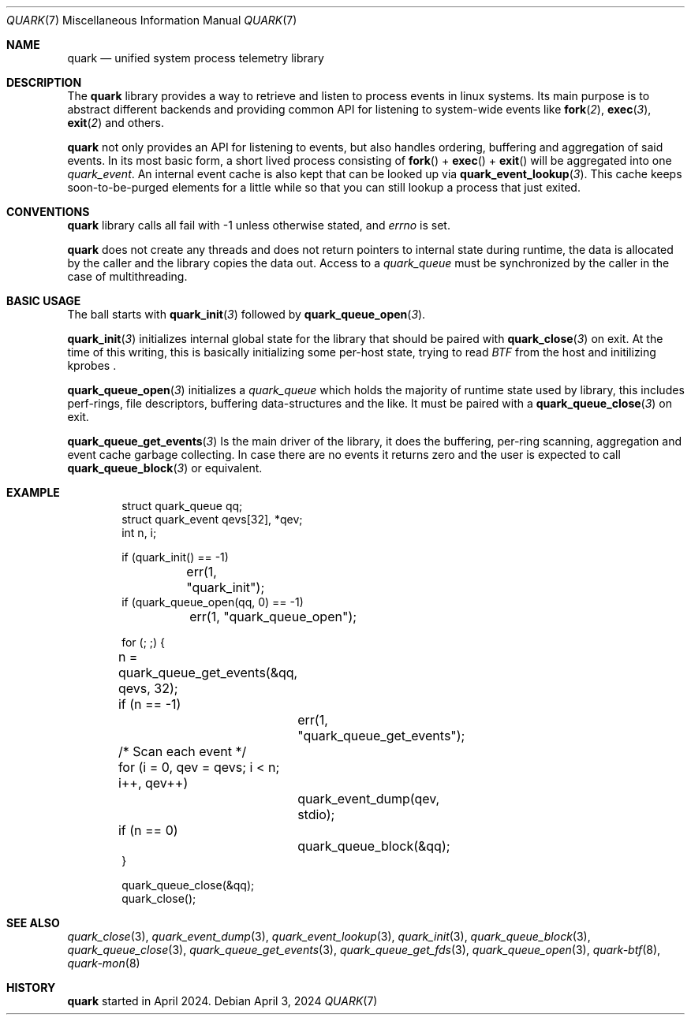 .\" quark man page
.Dd April 3, 2024
.Dt QUARK 7
.Os
.Sh NAME
.Nm quark
.Nd unified system process telemetry library
.Sh DESCRIPTION
The
.Nm quark
library provides a way to retrieve and listen to process events in linux
systems.
Its main purpose is to abstract different backends and providing common
API for listening to system-wide events like
.Fn fork 2 ,
.Fn exec 3 ,
.Fn exit 2
and others.
.Pp
.Nm quark
not only provides an API for listening to events, but also handles ordering,
buffering and aggregation of said events.
In its most basic form, a short lived process consisting of
.Fn fork
+
.Fn exec
+
.Fn exit
will be aggregated into one
.Vt quark_event .
An internal event cache is also kept that can be looked up via
.Fn quark_event_lookup 3 .
This cache keeps soon-to-be-purged elements for a little while so that you can
still lookup a process that just exited.
.Sh CONVENTIONS
.Nm quark
library calls all fail with -1 unless otherwise stated, and
.Va errno
is set.
.Pp
.Nm quark
does not create any threads and does not return pointers to internal state
during runtime, the data is allocated by the caller and the library copies the
data out.
Access to a
.Vt quark_queue
must be synchronized by the caller in the case of multithreading.
.Sh BASIC USAGE
The ball starts with
.Fn quark_init 3
followed by
.Fn quark_queue_open 3 .
.Pp
.Fn quark_init 3
initializes internal global state for the library that should be paired with
.Fn quark_close 3
on exit.
At the time of this writing, this is basically initializing some
per-host state, trying to read
.Vt BTF
from the host and initilizing kprobes .
.Pp
.Fn quark_queue_open 3
initializes a
.Vt quark_queue
which holds the majority of runtime state used by library, this includes
perf-rings, file descriptors, buffering data-structures and the like.
It must be paired with a
.Fn quark_queue_close 3
on exit.
.Pp
.Fn quark_queue_get_events 3
Is the main driver of the library, it does the buffering, per-ring scanning,
aggregation and event cache garbage collecting.
In case there are no events it
returns zero and the user is expected to call
.Fn quark_queue_block 3
or equivalent.
.Sh EXAMPLE
.Bd -literal -offset indent
struct quark_queue qq;
struct quark_event qevs[32], *qev;
int n, i;

if (quark_init() == -1)
	err(1, "quark_init");
if (quark_queue_open(qq, 0) == -1)
	err(1, "quark_queue_open");

for (; ;) {
	n = quark_queue_get_events(&qq, qevs, 32);
	if (n == -1)
		err(1, "quark_queue_get_events");
	/* Scan each event */
	for (i = 0, qev = qevs; i < n; i++, qev++)
		quark_event_dump(qev, stdio);
	if (n == 0)
		quark_queue_block(&qq);
}

quark_queue_close(&qq);
quark_close();
.Ed
.Sh SEE ALSO
.Xr quark_close 3 ,
.Xr quark_event_dump 3 ,
.Xr quark_event_lookup 3 ,
.Xr quark_init 3 ,
.Xr quark_queue_block 3 ,
.Xr quark_queue_close 3 ,
.Xr quark_queue_get_events 3 ,
.Xr quark_queue_get_fds 3 ,
.Xr quark_queue_open 3 ,
.Xr quark-btf 8 ,
.Xr quark-mon 8
.Sh HISTORY
.Nm quark
started in April 2024.
